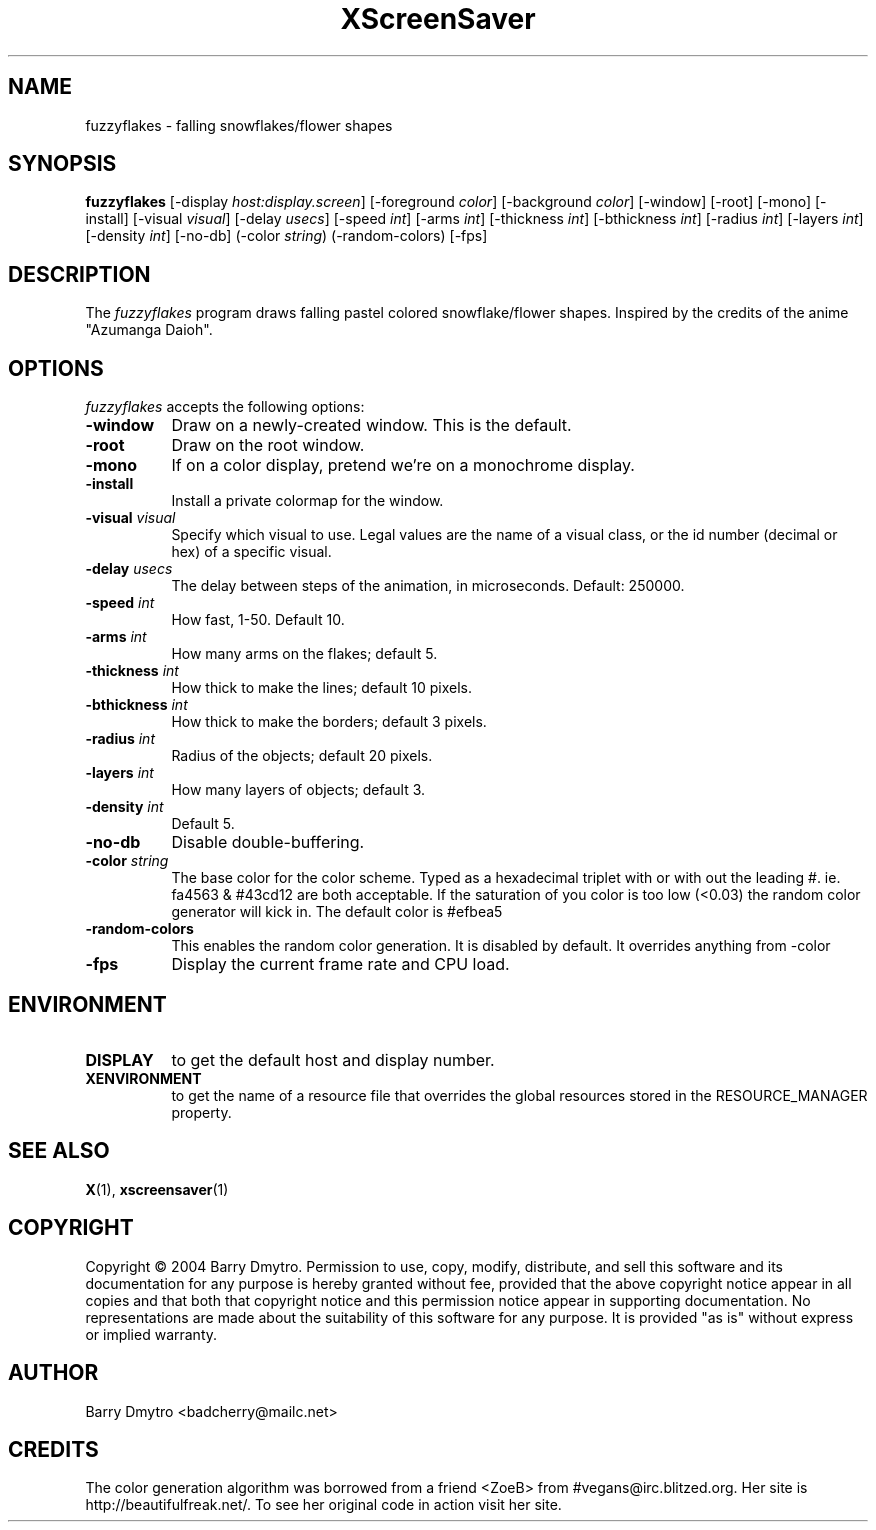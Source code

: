 .TH XScreenSaver 1 "12-May-04" "X Version 11"
.SH NAME
fuzzyflakes - falling snowflakes/flower shapes
.SH SYNOPSIS
.B fuzzyflakes
[\-display \fIhost:display.screen\fP] [\-foreground \fIcolor\fP]
[\-background \fIcolor\fP] [\-window] [\-root] [\-mono] [\-install]
[\-visual \fIvisual\fP] 
[\-delay \fIusecs\fP]
[\-speed \fIint\fP]
[\-arms \fIint\fP]
[\-thickness \fIint\fP]
[\-bthickness \fIint\fP]
[\-radius \fIint\fP]
[\-layers \fIint\fP]
[\-density \fIint\fP]
[\-no-db]
(\-color \fIstring\fP)
(\-random-colors)
[\-fps]
.SH DESCRIPTION
The
.I fuzzyflakes
program draws falling pastel colored snowflake/flower shapes.
Inspired by the credits of the anime "Azumanga Daioh".
.SH OPTIONS
.I fuzzyflakes
accepts the following options:
.TP 8
.B \-window
Draw on a newly-created window.  This is the default.
.TP 8
.B \-root
Draw on the root window.
.TP 8
.B \-mono 
If on a color display, pretend we're on a monochrome display.
.TP 8
.B \-install
Install a private colormap for the window.
.TP 8
.B \-visual \fIvisual\fP
Specify which visual to use.  Legal values are the name of a visual class,
or the id number (decimal or hex) of a specific visual.
.TP 8
.B \-delay \fIusecs\fP
The delay between steps of the animation, in microseconds.  Default: 250000.
.TP 8
.B \-speed \fIint\fP
How fast, 1-50.  Default 10.
.TP 8
.B \-arms \fIint\fP
How many arms on the flakes; default 5.
.TP 8
.B \-thickness \fIint\fP
How thick to make the lines; default 10 pixels.
.TP 8
.B \-bthickness \fIint\fP
How thick to make the borders; default 3 pixels.
.TP 8
.B \-radius \fIint\fP
Radius of the objects; default 20 pixels.
.TP 8
.B \-layers \fIint\fP
How many layers of objects; default 3.
.TP 8
.B \-density \fIint\fP
Default 5.
.TP 8
.B \-no-db
Disable double-buffering.
.TP 8
.B \-color \fIstring\fP
The base color for the color scheme.  Typed as a hexadecimal triplet
with or with out the leading #. ie. fa4563 & #43cd12 are both acceptable.
If the saturation of you color is too low (<0.03) the random color
generator will kick in.
The default color is #efbea5
.TP 8
.B \-random-colors
This enables the random color generation.  It is disabled by default.
It overrides anything from -color
.TP 8
.B \-fps
Display the current frame rate and CPU load.
.SH ENVIRONMENT
.PP
.TP 8
.B DISPLAY
to get the default host and display number.
.TP 8
.B XENVIRONMENT
to get the name of a resource file that overrides the global resources
stored in the RESOURCE_MANAGER property.
.SH SEE ALSO
.BR X (1),
.BR xscreensaver (1)
.SH COPYRIGHT
Copyright \(co 2004 Barry Dmytro.  Permission to use, copy, modify,
distribute, and sell this software and its documentation for any
purpose is hereby granted without fee, provided that the above
copyright notice appear in all copies and that both that copyright
notice and this permission notice appear in supporting documentation.
No representations are made about the suitability of this software for
any purpose.  It is provided "as is" without express or implied
warranty.
.SH AUTHOR
Barry Dmytro <badcherry@mailc.net>
.SH CREDITS
The color generation algorithm was borrowed from a friend <ZoeB>
from #vegans@irc.blitzed.org.  Her site is http://beautifulfreak.net/.
To see her original code in action visit her site.
